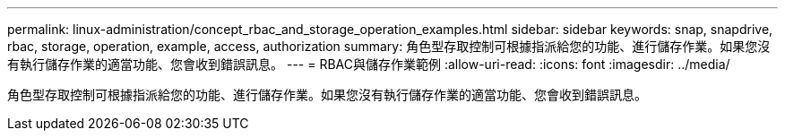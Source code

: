 ---
permalink: linux-administration/concept_rbac_and_storage_operation_examples.html 
sidebar: sidebar 
keywords: snap, snapdrive, rbac, storage, operation, example, access, authorization 
summary: 角色型存取控制可根據指派給您的功能、進行儲存作業。如果您沒有執行儲存作業的適當功能、您會收到錯誤訊息。 
---
= RBAC與儲存作業範例
:allow-uri-read: 
:icons: font
:imagesdir: ../media/


[role="lead"]
角色型存取控制可根據指派給您的功能、進行儲存作業。如果您沒有執行儲存作業的適當功能、您會收到錯誤訊息。
